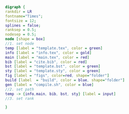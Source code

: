 #+NAME: dot:texTemplate
#+HEADER: :cache yes :tangle yes :exports none
#+HEADER: :results output graphics
#+BEGIN_SRC dot :file ./texTemplate.svg
  digraph {
  rankdir = LR
  fontname="Times";
  fontsize = 12;
  splines = false;
  ranksep = 0.5;
  nodesep = 0.5;
  node [shape = box]
  //1. set node
  temp [label = "template.tex", color = green]
  info [label = "info.tex", color = gold]
  main [label = "main.tex", color = red]
  bib [label = "cite.bib", color = red]
  bst [label = "template.bst", color = green]
  sty [label = "template.sty", color = green]
  fig [label = "figs", color=red, shape="folder"]
  build [label  = "build", color = blue, shape="folder"]
  gen [label = "compile.sh", color = blue]
  //2. set path
  temp -> {info,main, bib, bst, sty} [label = input]
  //3. set rank

  }
#+END_SRC
#+CAPTION: Table/figure name Out put of above code
#+NAME: fig:texTemplate
#+RESULTS[f20b63b9d8e259e2ca3298c9ecc8eefdb4e42fec]: dot:texTemplate
[[file:./texTemplate.svg]]
